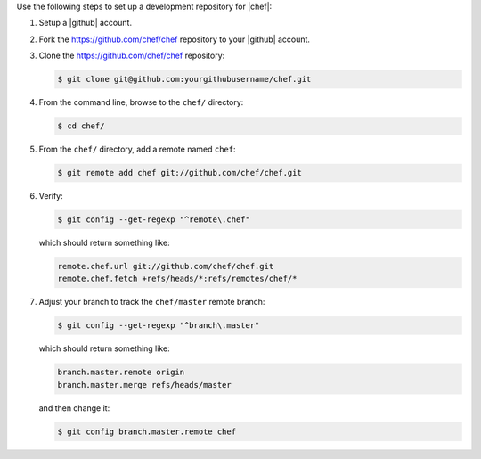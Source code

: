 .. The contents of this file may be included in multiple topics (using the includes directive).
.. The contents of this file should be modified in a way that preserves its ability to appear in multiple topics.


Use the following steps to set up a development repository for |chef|:

#. Setup a |github| account.
#. Fork the https://github.com/chef/chef repository to your |github| account.
#. Clone the https://github.com/chef/chef repository:

   .. code-block:: bash
      
      $ git clone git@github.com:yourgithubusername/chef.git

#. From the command line, browse to the ``chef/`` directory:

   .. code-block:: bash
      
      $ cd chef/

#. From the ``chef/`` directory, add a remote named ``chef``:

   .. code-block:: bash

      $ git remote add chef git://github.com/chef/chef.git

#. Verify:

   .. code-block:: bash
      
      $ git config --get-regexp "^remote\.chef"

   which should return something like:

   .. code-block:: bash

      remote.chef.url git://github.com/chef/chef.git
      remote.chef.fetch +refs/heads/*:refs/remotes/chef/*

#. Adjust your branch to track the ``chef/master`` remote branch:

   .. code-block:: bash

      $ git config --get-regexp "^branch\.master"

   which should return something like:

   .. code-block:: bash

      branch.master.remote origin
      branch.master.merge refs/heads/master

   and then change it:

   .. code-block:: bash

      $ git config branch.master.remote chef

